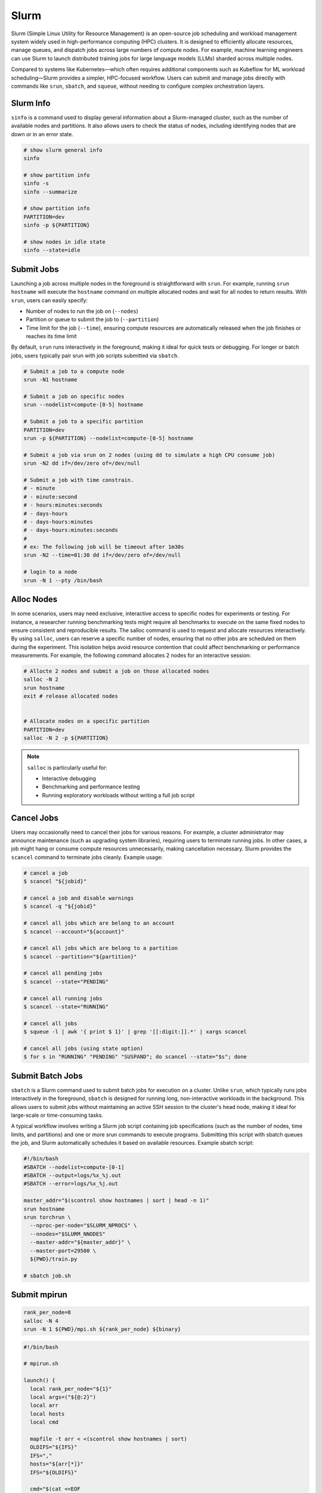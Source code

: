 .. meta::
    :description lang=en: Collect useful snippets of Slurm
    :keywords: Python, Python3, Slurm


=====
Slurm
=====

Slurm (Simple Linux Utility for Resource Management) is an open-source job
scheduling and workload management system widely used in high-performance
computing (HPC) clusters. It is designed to efficiently allocate resources,
manage queues, and dispatch jobs across large numbers of compute nodes. For
example, machine learning engineers can use Slurm to launch distributed training
jobs for large language models (LLMs) sharded across multiple nodes.

Compared to systems like Kubernetes—which often requires additional components
such as Kubeflow for ML workload scheduling—Slurm provides a simpler, HPC-focused
workflow. Users can submit and manage jobs directly with commands like
``srun``, ``sbatch``, and ``squeue``, without needing to configure complex
orchestration layers.

Slurm Info
----------

``sinfo`` is a command used to display general information about a Slurm-managed
cluster, such as the number of available nodes and partitions. It also allows
users to check the status of nodes, including identifying nodes that are down or
in an error state.

.. code-block:: bash

    # show slurm general info
    sinfo

    # show partition info
    sinfo -s
    sinfo --summarize

    # show partition info
    PARTITION=dev
    sinfo -p ${PARTITION}

    # show nodes in idle state
    sinfo --state=idle

Submit Jobs
-----------

Launching a job across multiple nodes in the foreground is straightforward with
``srun``. For example, running ``srun hostname`` will execute the ``hostname`` command
on multiple allocated nodes and wait for all nodes to return results. With ``srun``,
users can easily specify:

* Number of nodes to run the job on (``--nodes``)
* Partition or queue to submit the job to (``--partition``)
* Time limit for the job (``--time``), ensuring compute resources are automatically released when the job finishes or reaches its time limit

By default, ``srun`` runs interactively in the foreground, making it ideal for quick
tests or debugging. For longer or batch jobs, users typically pair srun with job
scripts submitted via ``sbatch``.

.. code-block:: bash

    # Submit a job to a compute node
    srun -N1 hostname

    # Submit a job on specific nodes
    srun --nodelist=compute-[0-5] hostname

    # Submit a job to a specific partition
    PARTITION=dev
    srun -p ${PARTITION} --nodelist=compute-[0-5] hostname

    # Submit a job via srun on 2 nodes (using dd to simulate a high CPU consume job)
    srun -N2 dd if=/dev/zero of=/dev/null

    # Submit a job with time constrain.
    # - minute
    # - minute:second
    # - hours:minutes:seconds
    # - days-hours
    # - days-hours:minutes
    # - days-hours:minutes:seconds
    #
    # ex: The following job will be timeout after 1m30s
    srun -N2 --time=01:30 dd if=/dev/zero of=/dev/null

    # login to a node
    srun -N 1 --pty /bin/bash

Alloc Nodes
-----------

In some scenarios, users may need exclusive, interactive access to specific
nodes for experiments or testing. For instance, a researcher running benchmarking
tests might require all benchmarks to execute on the same fixed nodes to ensure
consistent and reproducible results. The salloc command is used to request and
allocate resources interactively. By using ``salloc``, users can reserve a specific
number of nodes, ensuring that no other jobs are scheduled on them during the
experiment. This isolation helps avoid resource contention that could affect
benchmarking or performance measurements. For example, the following command
allocates 2 nodes for an interactive session:

.. code-block:: bash

    # Allocte 2 nodes and submit a job on those allocated nodes
    salloc -N 2
    srun hostname
    exit # release allocated nodes


    # Allocate nodes on a specific partition
    PARTITION=dev
    salloc -N 2 -p ${PARTITION}

.. image:: images/salloc.svg


.. note::

    ``salloc`` is particularly useful for:

    * Interactive debugging
    * Benchmarking and performance testing
    * Running exploratory workloads without writing a full job script

Cancel Jobs
-----------

Users may occasionally need to cancel their jobs for various reasons. For example,
a cluster administrator may announce maintenance (such as upgrading system libraries),
requiring users to terminate running jobs. In other cases, a job might hang or
consume compute resources unnecessarily, making cancellation necessary. Slurm
provides the ``scancel`` command to terminate jobs cleanly. Example usage:

.. code-block:: bash

    # cancel a job
    $ scancel "${jobid}"

    # cancel a job and disable warnings
    $ scancel -q "${jobid}"

    # cancel all jobs which are belong to an account
    $ scancel --account="${account}"

    # cancel all jobs which are belong to a partition
    $ scancel --partition="${partition}"

    # cancel all pending jobs
    $ scancel --state="PENDING"

    # cancel all running jobs
    $ scancel --state="RUNNING"

    # cancel all jobs
    $ squeue -l | awk '{ print $ 1}' | grep '[[:digit:]].*' | xargs scancel

    # cancel all jobs (using state option)
    $ for s in "RUNNING" "PENDING" "SUSPAND"; do scancel --state="$s"; done


Submit Batch Jobs
-----------------

``sbatch`` is a Slurm command used to submit batch jobs for execution on a
cluster. Unlike ``srun``, which typically runs jobs interactively in the foreground,
``sbatch`` is designed for running long, non-interactive workloads in the background.
This allows users to submit jobs without maintaining an active SSH session to the
cluster's head node, making it ideal for large-scale or time-consuming tasks.

A typical workflow involves writing a Slurm job script containing job specifications
(such as the number of nodes, time limits, and partitions) and one or more srun
commands to execute programs. Submitting this script with sbatch queues the job,
and Slurm automatically schedules it based on available resources. Example sbatch
script:

.. code-block:: bash

    #!/bin/bash
    #SBATCH --nodelist=compute-[0-1]
    #SBATCH --output=logs/%x_%j.out
    #SBATCH --error=logs/%x_%j.out

    master_addr="$(scontrol show hostnames | sort | head -n 1)"
    srun hostname
    srun torchrun \
      --nproc-per-node="$SLURM_NPROCS" \
      --nnodes="$SLURM_NNODES"
      --master-addr="${master_addr}" \
      --master-port=29500 \
      ${PWD}/train.py

    # sbatch job.sh

Submit mpirun
-------------

.. image:: images/mpirun.svg

.. code-block:: bash

    rank_per_node=8
    salloc -N 4
    srun -N 1 ${PWD}/mpi.sh ${rank_per_node} ${binary}

.. code-block:: bash

    #!/bin/bash

    # mpirun.sh

    launch() {
      local rank_per_node="${1}"
      local args=("${@:2}")
      local arr
      local hosts
      local cmd

      mapfile -t arr < <(scontrol show hostnames | sort)
      OLDIFS="${IFS}"
      IFS=","
      hosts="${arr[*]}"
      IFS="${OLDIFS}"

      cmd="$(cat <<EOF

      mpirun \
      -N "${rank_per_node}" \
      --allow-run-as-root \
      --host "${hosts}" \
      --mca pml ^cm --mca plm_rsh_no_tree_spawn 1 \
      --mca btl_tcp_if_exclude lo,docker0,veth_def_agent \
      --mca plm_rsh_num_concurrent "${#arr[@]}" \
      --mca btl_vader_single_copy_mechanism none \
      --oversubscribe \
      --tag-output \
      ${args[@]}

    EOF
    )"

      # submit a mpirun job to a single node because mpirun will launch jobs on
      # other nodes. Therfore, it is required to spcify -N 1 when using srun.
      srun -N 1 bash -c "${cmd}"
    }

    launch "$@"

Submit Jobs with Enroot
-----------------------

Sometimes, users need to run jobs with custom dependencies that differ from the
cluster’s system-wide environment. For example, if the cluster is configured with
NCCL 2.23 but a user wants to benchmark NCCL 2.27, it’s often impractical to ask
administrators to upgrade or modify system libraries for a single experiment.
One workaround is to create a custom container (e.g., Docker image) with the
required dependencies and launch jobs from that environment. However, running
containers in HPC environments often requires extra setup and special flags
due to namespace isolation and security restrictions.

To simplify this process, `Enroot <https://github.com/NVIDIA/enroot>`_ provides
a lightweight alternative to traditional container runtimes. It allows users to
run isolated filesystem in an HPC setting with minimal overhead, similar to
``chroot``, while still granting direct access to system hardware (e.g., GPUs, interconnects).
This makes it ideal for ML and HPC workflows that require fine-tuned performance.

Building on Enroot, `Pyxis <https://github.com/NVIDIA/pyxis>`_ is a Slurm plugin
that enables launching jobs inside Enroot containers without writing additional
wrapper scripts. Users can specify Enroot squash file and runtime options directly
in their sbatch or srun commands, integrating container workflows seamlessly into
Slurm job submission. The following snippet shows serveral to launch a job through
Enroot and Pyxis.

.. code-block:: bash

   # build an enroot sqsh file
   $ enroot import -o "${output_sqsh}" "dockerd://${image}"

   # submit a job with enroot
   srun --container-image "${output_sqsh}" \
     --container-mounts "/fsx:/fsx,/nfs:/nfs" \
     --ntasks-per-node=8 \
     ${cmd}

   # submit a mpirun with enroot
   srun --container-image "${output_sqsh}" \
     --container-mounts "/fsx:/fsx,/nfs:/nfs" \
     --ntasks-per-node=8 \
     --mpi=pmix \
     ${cmd}

Reservation
-----------

From an administrator’s perspective, it may be necessary to reserve specific
nodes to prevent Slurm from scheduling jobs on them. For example, nodes
experiencing hardware or software issues—such as network failures or disk
errors—should be reserved to avoid job failures. Reserving nodes allows
administrators to troubleshoot, repair, or perform maintenance without
interfering with active workloads. The following snippet demonstrates how to
create reservations through ``scontrol`` for nodes and check their reservation status.

.. code-block:: bash

    # reserve nodes for a user to test
    # - minute
    # - minute:second
    # - hours:minutes:seconds
    # - days-hours
    # - days-hours:minutes
    # - days-hours:minutes:seconds
    #
    # ex: reserve all nodes 120m for maintenance
    scontrol create reservation ReservationName=maintenance \
        starttime=now duration=120 user=root flags=maint,ignore_jobs nodes=ALL

    # must specify reservation; otherwise, the job will not run
    srun --reservation=maintain ping 8.8.8.8 2>&1 > /dev/null

    # show reservations
    scontrol show res

    # delete a reservation
    scontrol delete ReservationName=maintain

